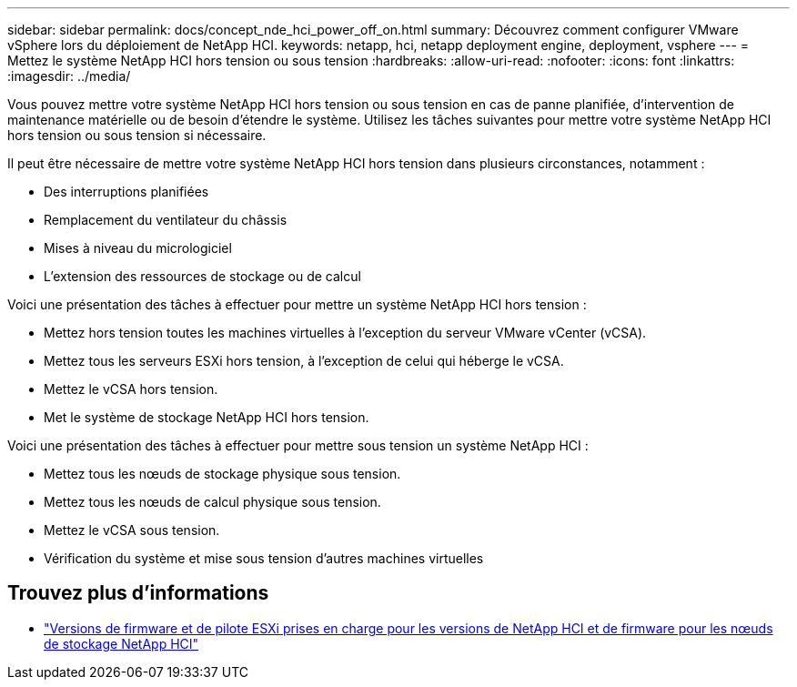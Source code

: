 ---
sidebar: sidebar 
permalink: docs/concept_nde_hci_power_off_on.html 
summary: Découvrez comment configurer VMware vSphere lors du déploiement de NetApp HCI. 
keywords: netapp, hci, netapp deployment engine, deployment, vsphere 
---
= Mettez le système NetApp HCI hors tension ou sous tension
:hardbreaks:
:allow-uri-read: 
:nofooter: 
:icons: font
:linkattrs: 
:imagesdir: ../media/


[role="lead"]
Vous pouvez mettre votre système NetApp HCI hors tension ou sous tension en cas de panne planifiée, d'intervention de maintenance matérielle ou de besoin d'étendre le système. Utilisez les tâches suivantes pour mettre votre système NetApp HCI hors tension ou sous tension si nécessaire.

Il peut être nécessaire de mettre votre système NetApp HCI hors tension dans plusieurs circonstances, notamment :

* Des interruptions planifiées
* Remplacement du ventilateur du châssis
* Mises à niveau du micrologiciel
* L'extension des ressources de stockage ou de calcul


Voici une présentation des tâches à effectuer pour mettre un système NetApp HCI hors tension :

* Mettez hors tension toutes les machines virtuelles à l'exception du serveur VMware vCenter (vCSA).
* Mettez tous les serveurs ESXi hors tension, à l'exception de celui qui héberge le vCSA.
* Mettez le vCSA hors tension.
* Met le système de stockage NetApp HCI hors tension.


Voici une présentation des tâches à effectuer pour mettre sous tension un système NetApp HCI :

* Mettez tous les nœuds de stockage physique sous tension.
* Mettez tous les nœuds de calcul physique sous tension.
* Mettez le vCSA sous tension.
* Vérification du système et mise sous tension d'autres machines virtuelles




== Trouvez plus d'informations

* link:firmware_driver_versions.html["Versions de firmware et de pilote ESXi prises en charge pour les versions de NetApp HCI et de firmware pour les nœuds de stockage NetApp HCI"]

